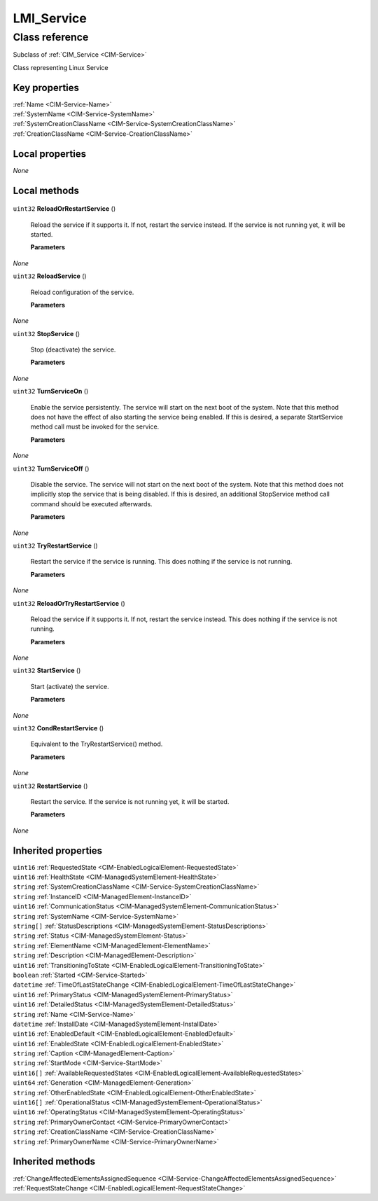 .. _LMI-Service:

LMI_Service
-----------

Class reference
===============
Subclass of :ref:`CIM_Service <CIM-Service>`

Class representing Linux Service


Key properties
^^^^^^^^^^^^^^

| :ref:`Name <CIM-Service-Name>`
| :ref:`SystemName <CIM-Service-SystemName>`
| :ref:`SystemCreationClassName <CIM-Service-SystemCreationClassName>`
| :ref:`CreationClassName <CIM-Service-CreationClassName>`

Local properties
^^^^^^^^^^^^^^^^

*None*

Local methods
^^^^^^^^^^^^^

    .. _LMI-Service-ReloadOrRestartService:

``uint32`` **ReloadOrRestartService** ()

    Reload the service if it supports it. If not, restart the service instead. If the service is not running yet, it will be started.

    
    **Parameters**
    
*None*
    .. _LMI-Service-ReloadService:

``uint32`` **ReloadService** ()

    Reload configuration of the service.

    
    **Parameters**
    
*None*
    .. _LMI-Service-StopService:

``uint32`` **StopService** ()

    Stop (deactivate) the service.

    
    **Parameters**
    
*None*
    .. _LMI-Service-TurnServiceOn:

``uint32`` **TurnServiceOn** ()

    Enable the service persistently. The service will start on the next boot of the system. Note that this method does not have the effect of also starting the service being enabled. If this is desired, a separate StartService method call must be invoked for the service.

    
    **Parameters**
    
*None*
    .. _LMI-Service-TurnServiceOff:

``uint32`` **TurnServiceOff** ()

    Disable the service. The service will not start on the next boot of the system. Note that this method does not implicitly stop the service that is being disabled. If this is desired, an additional StopService method call command should be executed afterwards.

    
    **Parameters**
    
*None*
    .. _LMI-Service-TryRestartService:

``uint32`` **TryRestartService** ()

    Restart the service if the service is running. This does nothing if the service is not running.

    
    **Parameters**
    
*None*
    .. _LMI-Service-ReloadOrTryRestartService:

``uint32`` **ReloadOrTryRestartService** ()

    Reload the service if it supports it. If not, restart the service instead. This does nothing if the service is not running.

    
    **Parameters**
    
*None*
    .. _LMI-Service-StartService:

``uint32`` **StartService** ()

    Start (activate) the service.

    
    **Parameters**
    
*None*
    .. _LMI-Service-CondRestartService:

``uint32`` **CondRestartService** ()

    Equivalent to the TryRestartService() method.

    
    **Parameters**
    
*None*
    .. _LMI-Service-RestartService:

``uint32`` **RestartService** ()

    Restart the service. If the service is not running yet, it will be started.

    
    **Parameters**
    
*None*

Inherited properties
^^^^^^^^^^^^^^^^^^^^

| ``uint16`` :ref:`RequestedState <CIM-EnabledLogicalElement-RequestedState>`
| ``uint16`` :ref:`HealthState <CIM-ManagedSystemElement-HealthState>`
| ``string`` :ref:`SystemCreationClassName <CIM-Service-SystemCreationClassName>`
| ``string`` :ref:`InstanceID <CIM-ManagedElement-InstanceID>`
| ``uint16`` :ref:`CommunicationStatus <CIM-ManagedSystemElement-CommunicationStatus>`
| ``string`` :ref:`SystemName <CIM-Service-SystemName>`
| ``string[]`` :ref:`StatusDescriptions <CIM-ManagedSystemElement-StatusDescriptions>`
| ``string`` :ref:`Status <CIM-ManagedSystemElement-Status>`
| ``string`` :ref:`ElementName <CIM-ManagedElement-ElementName>`
| ``string`` :ref:`Description <CIM-ManagedElement-Description>`
| ``uint16`` :ref:`TransitioningToState <CIM-EnabledLogicalElement-TransitioningToState>`
| ``boolean`` :ref:`Started <CIM-Service-Started>`
| ``datetime`` :ref:`TimeOfLastStateChange <CIM-EnabledLogicalElement-TimeOfLastStateChange>`
| ``uint16`` :ref:`PrimaryStatus <CIM-ManagedSystemElement-PrimaryStatus>`
| ``uint16`` :ref:`DetailedStatus <CIM-ManagedSystemElement-DetailedStatus>`
| ``string`` :ref:`Name <CIM-Service-Name>`
| ``datetime`` :ref:`InstallDate <CIM-ManagedSystemElement-InstallDate>`
| ``uint16`` :ref:`EnabledDefault <CIM-EnabledLogicalElement-EnabledDefault>`
| ``uint16`` :ref:`EnabledState <CIM-EnabledLogicalElement-EnabledState>`
| ``string`` :ref:`Caption <CIM-ManagedElement-Caption>`
| ``string`` :ref:`StartMode <CIM-Service-StartMode>`
| ``uint16[]`` :ref:`AvailableRequestedStates <CIM-EnabledLogicalElement-AvailableRequestedStates>`
| ``uint64`` :ref:`Generation <CIM-ManagedElement-Generation>`
| ``string`` :ref:`OtherEnabledState <CIM-EnabledLogicalElement-OtherEnabledState>`
| ``uint16[]`` :ref:`OperationalStatus <CIM-ManagedSystemElement-OperationalStatus>`
| ``uint16`` :ref:`OperatingStatus <CIM-ManagedSystemElement-OperatingStatus>`
| ``string`` :ref:`PrimaryOwnerContact <CIM-Service-PrimaryOwnerContact>`
| ``string`` :ref:`CreationClassName <CIM-Service-CreationClassName>`
| ``string`` :ref:`PrimaryOwnerName <CIM-Service-PrimaryOwnerName>`

Inherited methods
^^^^^^^^^^^^^^^^^

| :ref:`ChangeAffectedElementsAssignedSequence <CIM-Service-ChangeAffectedElementsAssignedSequence>`
| :ref:`RequestStateChange <CIM-EnabledLogicalElement-RequestStateChange>`


